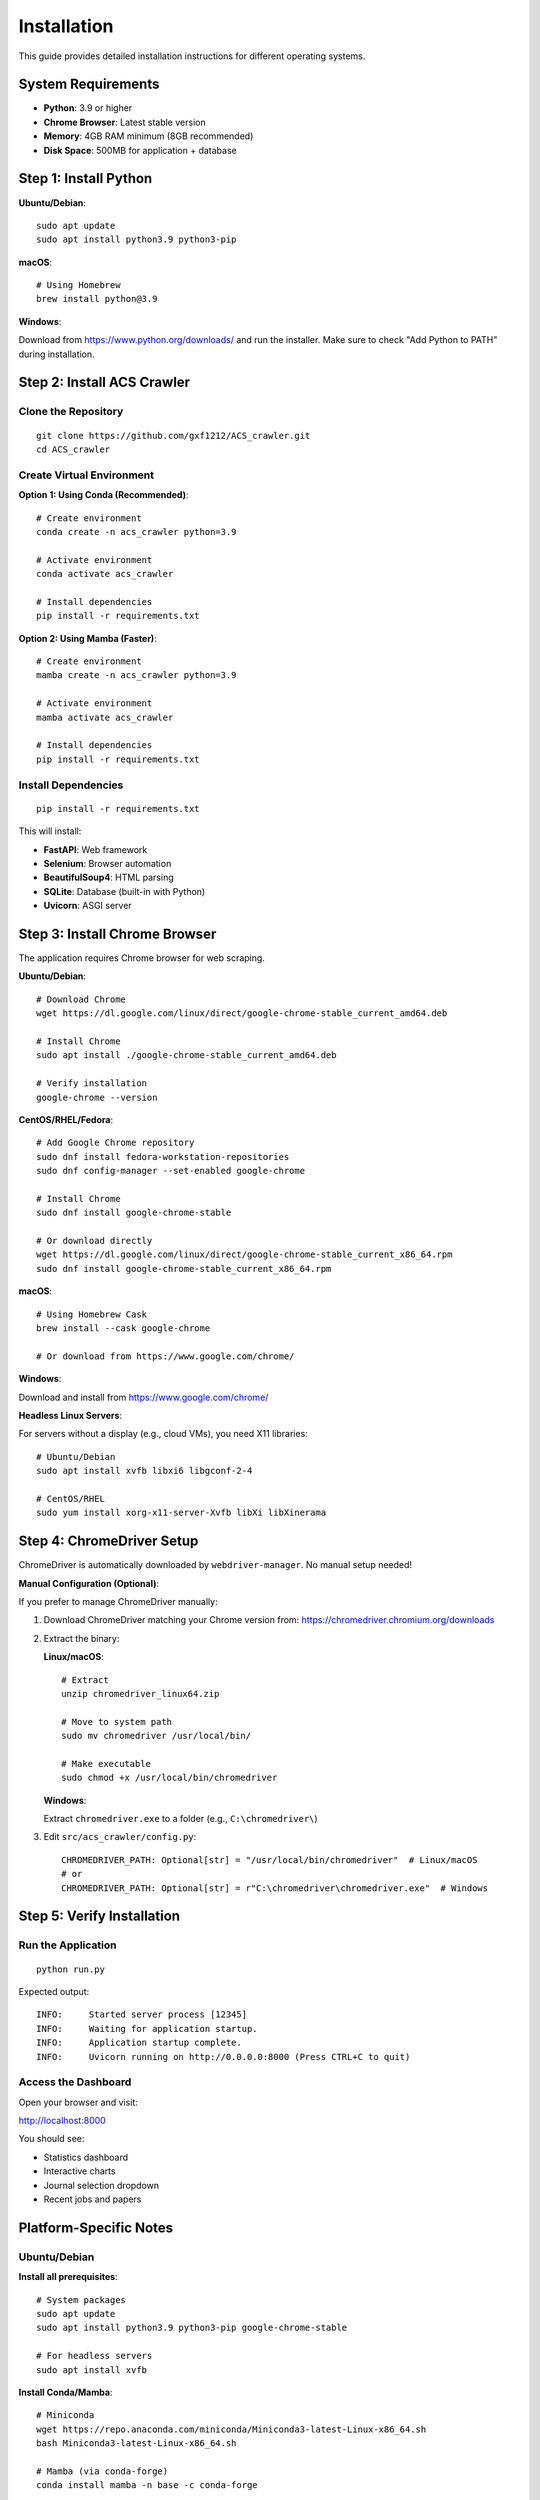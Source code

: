 Installation
============

This guide provides detailed installation instructions for different operating systems.

System Requirements
-------------------

* **Python**: 3.9 or higher
* **Chrome Browser**: Latest stable version
* **Memory**: 4GB RAM minimum (8GB recommended)
* **Disk Space**: 500MB for application + database

Step 1: Install Python
-----------------------

**Ubuntu/Debian**::

    sudo apt update
    sudo apt install python3.9 python3-pip

**macOS**::

    # Using Homebrew
    brew install python@3.9

**Windows**:

Download from https://www.python.org/downloads/ and run the installer.
Make sure to check "Add Python to PATH" during installation.

Step 2: Install ACS Crawler
----------------------------

Clone the Repository
~~~~~~~~~~~~~~~~~~~~

::

    git clone https://github.com/gxf1212/ACS_crawler.git
    cd ACS_crawler

Create Virtual Environment
~~~~~~~~~~~~~~~~~~~~~~~~~~~

**Option 1: Using Conda (Recommended)**::

    # Create environment
    conda create -n acs_crawler python=3.9

    # Activate environment
    conda activate acs_crawler

    # Install dependencies
    pip install -r requirements.txt

**Option 2: Using Mamba (Faster)**::

    # Create environment
    mamba create -n acs_crawler python=3.9

    # Activate environment
    mamba activate acs_crawler

    # Install dependencies
    pip install -r requirements.txt

Install Dependencies
~~~~~~~~~~~~~~~~~~~~

::

    pip install -r requirements.txt

This will install:

* **FastAPI**: Web framework
* **Selenium**: Browser automation
* **BeautifulSoup4**: HTML parsing
* **SQLite**: Database (built-in with Python)
* **Uvicorn**: ASGI server

Step 3: Install Chrome Browser
-------------------------------

The application requires Chrome browser for web scraping.

**Ubuntu/Debian**::

    # Download Chrome
    wget https://dl.google.com/linux/direct/google-chrome-stable_current_amd64.deb

    # Install Chrome
    sudo apt install ./google-chrome-stable_current_amd64.deb

    # Verify installation
    google-chrome --version

**CentOS/RHEL/Fedora**::

    # Add Google Chrome repository
    sudo dnf install fedora-workstation-repositories
    sudo dnf config-manager --set-enabled google-chrome

    # Install Chrome
    sudo dnf install google-chrome-stable

    # Or download directly
    wget https://dl.google.com/linux/direct/google-chrome-stable_current_x86_64.rpm
    sudo dnf install google-chrome-stable_current_x86_64.rpm

**macOS**::

    # Using Homebrew Cask
    brew install --cask google-chrome

    # Or download from https://www.google.com/chrome/

**Windows**:

Download and install from https://www.google.com/chrome/

**Headless Linux Servers**:

For servers without a display (e.g., cloud VMs), you need X11 libraries::

    # Ubuntu/Debian
    sudo apt install xvfb libxi6 libgconf-2-4

    # CentOS/RHEL
    sudo yum install xorg-x11-server-Xvfb libXi libXinerama

Step 4: ChromeDriver Setup
---------------------------

ChromeDriver is automatically downloaded by ``webdriver-manager``. No manual setup needed!

**Manual Configuration (Optional)**:

If you prefer to manage ChromeDriver manually:

1. Download ChromeDriver matching your Chrome version from:
   https://chromedriver.chromium.org/downloads

2. Extract the binary:

   **Linux/macOS**::

       # Extract
       unzip chromedriver_linux64.zip

       # Move to system path
       sudo mv chromedriver /usr/local/bin/

       # Make executable
       sudo chmod +x /usr/local/bin/chromedriver

   **Windows**:

   Extract ``chromedriver.exe`` to a folder (e.g., ``C:\chromedriver\``)

3. Edit ``src/acs_crawler/config.py``::

       CHROMEDRIVER_PATH: Optional[str] = "/usr/local/bin/chromedriver"  # Linux/macOS
       # or
       CHROMEDRIVER_PATH: Optional[str] = r"C:\chromedriver\chromedriver.exe"  # Windows

Step 5: Verify Installation
----------------------------

Run the Application
~~~~~~~~~~~~~~~~~~~

::

    python run.py

Expected output::

    INFO:     Started server process [12345]
    INFO:     Waiting for application startup.
    INFO:     Application startup complete.
    INFO:     Uvicorn running on http://0.0.0.0:8000 (Press CTRL+C to quit)

Access the Dashboard
~~~~~~~~~~~~~~~~~~~~

Open your browser and visit:

http://localhost:8000

You should see:

* Statistics dashboard
* Interactive charts
* Journal selection dropdown
* Recent jobs and papers

Platform-Specific Notes
-----------------------

Ubuntu/Debian
~~~~~~~~~~~~~

**Install all prerequisites**::

    # System packages
    sudo apt update
    sudo apt install python3.9 python3-pip google-chrome-stable

    # For headless servers
    sudo apt install xvfb

**Install Conda/Mamba**::

    # Miniconda
    wget https://repo.anaconda.com/miniconda/Miniconda3-latest-Linux-x86_64.sh
    bash Miniconda3-latest-Linux-x86_64.sh

    # Mamba (via conda-forge)
    conda install mamba -n base -c conda-forge

macOS
~~~~~

**Using Homebrew**::

    # Install Homebrew (if not installed)
    /bin/bash -c "$(curl -fsSL https://raw.githubusercontent.com/Homebrew/install/HEAD/install.sh)"

    # Install prerequisites
    brew install python@3.9 google-chrome

    # Install Conda
    brew install --cask miniconda

Windows
~~~~~~~

1. **Install Python**: Download from https://www.python.org/
2. **Install Chrome**: Download from https://www.google.com/chrome/
3. **Install Conda**: Download Miniconda from https://docs.conda.io/en/latest/miniconda.html

**PowerShell commands**::

    # Clone repository
    git clone https://github.com/gxf1212/ACS_crawler.git
    cd ACS_crawler

    # Create conda environment
    conda create -n acs_crawler python=3.9
    conda activate acs_crawler

    # Install dependencies
    pip install -r requirements.txt

    # Run application
    python run.py

Docker Installation (Alternative)
----------------------------------

Docker provides an isolated, reproducible environment with all dependencies pre-installed.

Prerequisites
~~~~~~~~~~~~~

* **Docker**: 20.10 or higher (`Install Docker <https://docs.docker.com/get-docker/>`_)
* **Docker Compose**: 2.0 or higher (usually included with Docker Desktop)

Option 1: Using Docker Compose (Recommended)
~~~~~~~~~~~~~~~~~~~~~~~~~~~~~~~~~~~~~~~~~~~~~

**Quick Start**::

    # Clone repository
    git clone https://github.com/gxf1212/ACS_crawler.git
    cd ACS_crawler

    # Start the application
    docker-compose up -d

    # View logs
    docker-compose logs -f

    # Stop the application
    docker-compose down

**What it does:**

* Builds Docker image with Chrome and all dependencies
* Creates persistent volumes for data and logs
* Starts container on port 8000
* Automatic restart on failure
* Resource limits (2GB RAM, 2 CPUs)

**Access the application:**

Open http://localhost:8000 in your browser

Option 2: Using Docker CLI
~~~~~~~~~~~~~~~~~~~~~~~~~~~

**Build the image**::

    docker build -t acs-crawler:latest .

**Run the container**::

    # Create data directory (first time only)
    mkdir -p data logs

    # Run container
    docker run -d \
      --name acs-crawler \
      -p 8000:8000 \
      -v $(pwd)/data:/app/data \
      -v $(pwd)/logs:/app/logs \
      --restart unless-stopped \
      acs-crawler:latest

**Manage container**::

    # View logs
    docker logs -f acs-crawler

    # Stop container
    docker stop acs-crawler

    # Start container
    docker start acs-crawler

    # Remove container
    docker rm -f acs-crawler

Option 3: Pull from GitHub Container Registry
~~~~~~~~~~~~~~~~~~~~~~~~~~~~~~~~~~~~~~~~~~~~~~

**Pull pre-built image** (when available)::

    # Pull latest image
    docker pull ghcr.io/gxf1212/acs_crawler:latest

    # Run container
    docker run -d \
      --name acs-crawler \
      -p 8000:8000 \
      -v $(pwd)/data:/app/data \
      -v $(pwd)/logs:/app/logs \
      ghcr.io/gxf1212/acs_crawler:latest

**Note**: GHCR images are published automatically via GitHub Actions on each release.

Docker Configuration
~~~~~~~~~~~~~~~~~~~~

**Environment Variables**:

You can customize the container behavior with environment variables::

    docker run -d \
      -e PYTHONUNBUFFERED=1 \
      -e CHROME_BIN=/usr/bin/google-chrome \
      -p 8000:8000 \
      acs-crawler:latest

**Port Mapping**:

Change the host port if 8000 is in use::

    docker run -d -p 8080:8000 acs-crawler:latest

**Volume Mounts**:

* ``./data:/app/data`` - Persist database
* ``./logs:/app/logs`` - Persist log files

**Resource Limits** (in docker-compose.yml):

.. code-block:: yaml

    deploy:
      resources:
        limits:
          cpus: '2'
          memory: 2G

Docker Troubleshooting
~~~~~~~~~~~~~~~~~~~~~~

**Container exits immediately**::

    # Check logs
    docker logs acs-crawler

**Port already in use**::

    # Change port mapping
    docker run -p 8080:8000 ...

**Permission denied on data directory**::

    # Fix permissions
    sudo chown -R 1000:1000 data logs

**Chrome not working in Docker**::

    # Ensure you're using the provided Dockerfile
    # It includes all necessary Chrome dependencies

**Rebuild image after code changes**::

    # With docker-compose
    docker-compose up -d --build

    # With Docker CLI
    docker build -t acs-crawler:latest . --no-cache

Troubleshooting
---------------

Common Issues
~~~~~~~~~~~~~

**ChromeDriver Issues**

*Symptom*: "ChromeDriver not found" or version mismatch

*Solutions*:

1. Let it auto-download (default behavior)
2. Or manually install:

   * Download from https://chromedriver.chromium.org/
   * Match your Chrome version
   * Update path in ``config.py``

**Selenium Timeout**

*Symptom*: "Timeout waiting for page elements"

*Causes*: Slow network, heavy server load

*Solutions*:

* Increase timeout in selenium_scraper.py (``wait_time`` parameter)
* Check internet connection
* Try again later if ACS servers are slow

**Job Fails with "No papers found"**

*Causes*:

* Invalid journal URL
* Journal page structure changed
* Network issues

*Solutions*:

* Verify URL format: ``https://pubs.acs.org/toc/CODE/current``
* Check if URL works in browser
* Report issue if structure changed

**Port Already in Use**

*Symptom*: "Address already in use"

*Solution*: Change port in ``run.py``::

    uvicorn.run(app, host="0.0.0.0", port=8080)

**Database Locked**

*Symptom*: "database is locked"

*Cause*: Multiple processes accessing database

*Solution*: Ensure only one instance is running

**Multiple Jobs Fail**

*Symptom*: Second job always fails

*Cause*: Selenium driver becomes stale

*Solution*: (Already fixed in v0.2.0) Driver reinitializes before each job

Debugging
~~~~~~~~~

**Inspect Database**::

    sqlite3 data/acs_papers.db
    SELECT * FROM jobs ORDER BY created_at DESC LIMIT 5;
    SELECT COUNT(*) FROM papers;

**Test Selenium Manually**::

    python -m acs_crawler.scrapers.selenium_scraper

Getting Help
~~~~~~~~~~~~

* 🐛 `Report an Issue <https://github.com/gxf1212/ACS_crawler/issues>`_
* 💬 `Ask in Discussions <https://github.com/gxf1212/ACS_crawler/discussions>`_
